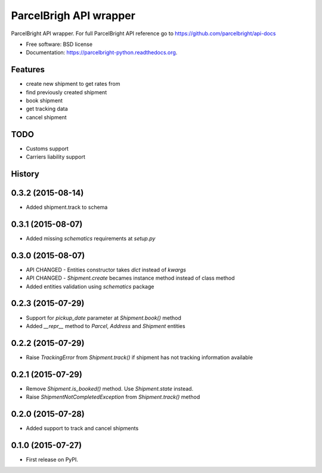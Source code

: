===============================
ParcelBrigh API wrapper
===============================

.. image:: https://img.shields.io/travis/onjin/parcelbright-python.svg
        :target: https://travis-ci.org/onjin/parcelbright-python

.. image:: https://img.shields.io/pypi/v/parcelbright.svg
        :target: https://pypi.python.org/pypi/parcelbright


ParcelBright API wrapper. For full ParcelBright API reference go to https://github.com/parcelbright/api-docs

* Free software: BSD license
* Documentation: https://parcelbright-python.readthedocs.org.

Features
--------

* create new shipment to get rates from
* find previously created shipment
* book shipment
* get tracking data
* cancel shipment

TODO
----

* Customs support
* Carriers liability support




History
-------

0.3.2 (2015-08-14)
------------------

* Added shipment.track to schema

0.3.1 (2015-08-07)
------------------

* Added missing `schematics` requirements at `setup.py`

0.3.0 (2015-08-07)
------------------

* API CHANGED - Entities constructor takes `dict` instead of `kwargs`
* API CHANGED - `Shipment.create` becames instance method instead of class method
* Added entities validation using `schematics` package

0.2.3 (2015-07-29)
---------------------

* Support for `pickup_date` parameter at `Shipment.book()` method
* Added `__repr__` method to `Parcel`, `Address` and `Shipment` entities

0.2.2 (2015-07-29)
---------------------

* Raise `TrackingError` from `Shipment.track()` if shipment has not tracking
  information available

0.2.1 (2015-07-29)
---------------------

* Remove `Shipment.is_booked()` method. Use `Shipment.state` instead.
* Raise `ShipmentNotCompletedException` from `Shipment.track()` method

0.2.0 (2015-07-28)
---------------------

* Added support to track and cancel shipments

0.1.0 (2015-07-27)
---------------------

* First release on PyPI.



